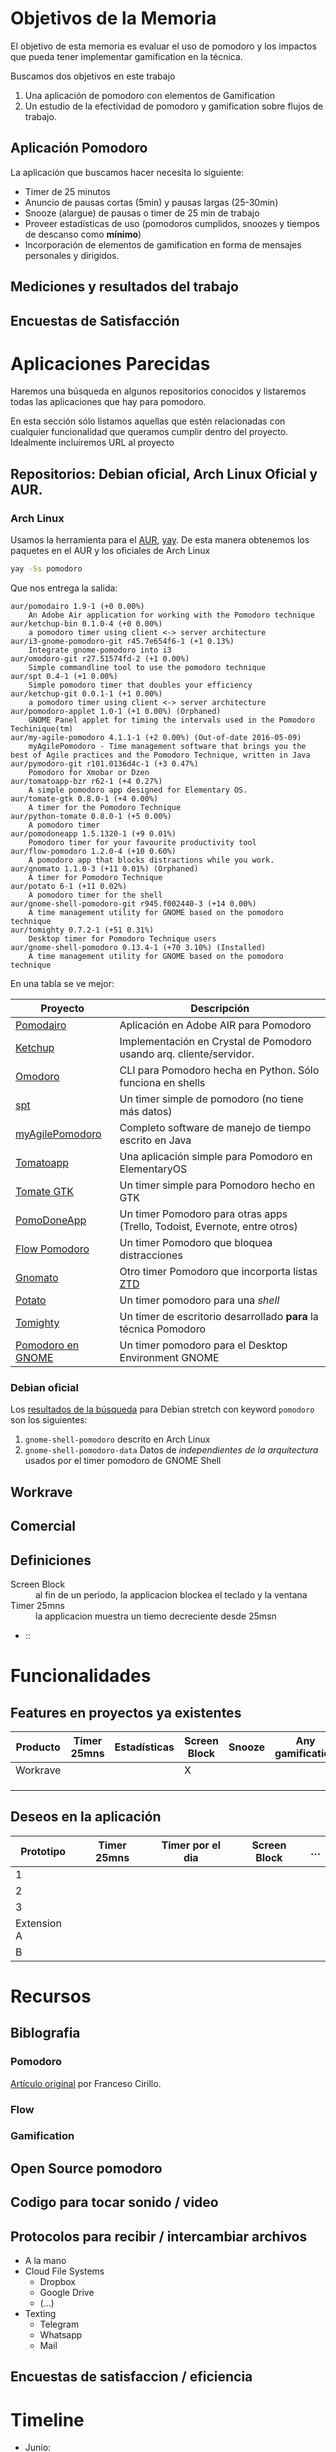 * Objetivos de la Memoria

El objetivo de esta memoria es evaluar el uso de pomodoro y los
impactos que pueda tener implementar gamification en la técnica.

Buscamos dos objetivos en este trabajo

1. Una aplicación de pomodoro con elementos de Gamification
2. Un estudio de la efectividad de pomodoro y gamification sobre flujos de trabajo.

** Aplicación Pomodoro

La aplicación que buscamos hacer necesita lo siguiente:

- Timer de 25 minutos
- Anuncio de pausas cortas (5min) y pausas largas (25-30min)
- Snooze (alargue) de pausas o timer de 25 min de trabajo
- Proveer estadísticas de uso (pomodoros cumplidos, snoozes y tiempos de descanso como *mínimo*)
- Incorporación de elementos de gamification en forma de mensajes personales y dirigidos.

** Mediciones y resultados del trabajo



** Encuestas de Satisfacción

* Aplicaciones Parecidas

Haremos una búsqueda en algunos repositorios conocidos y listaremos
todas las aplicaciones que hay para pomodoro.

En esta sección sólo listamos aquellas que estén relacionadas con
cualquier funcionalidad que queramos cumplir dentro del
proyecto. Idealmente incluiremos URL al proyecto

** Repositorios: Debian oficial, Arch Linux Oficial y AUR.

*** Arch Linux

 Usamos la herramienta para el [[https://aur.archlinux.org/][AUR]], [[https://github.com/Jguer/yay][yay]]. De esta manera obtenemos los
 paquetes en el AUR y los oficiales de Arch Linux

 #+BEGIN_SRC sh
 yay -Ss pomodoro
 #+END_SRC

 Que nos entrega la salida:

 #+BEGIN_EXAMPLE
 aur/pomodairo 1.9-1 (+0 0.00%)
     An Adobe Air application for working with the Pomodoro technique
 aur/ketchup-bin 0.1.0-4 (+0 0.00%)
     a pomodoro timer using client <-> server architecture
 aur/i3-gnome-pomodoro-git r45.7e654f6-1 (+1 0.13%)
     Integrate gnome-pomodoro into i3
 aur/omodoro-git r27.51574fd-2 (+1 0.00%)
     Simple commandline tool to use the pomodoro technique
 aur/spt 0.4-1 (+1 0.00%)
     Simple pomodoro timer that doubles your efficiency
 aur/ketchup-git 0.0.1-1 (+1 0.00%)
     a pomodoro timer using client <-> server architecture
 aur/pomodoro-applet 1.0-1 (+1 0.00%) (Orphaned)
     GNOME Panel applet for timing the intervals used in the Pomodoro Techinique(tm)
 aur/my-agile-pomodoro 4.1.1-1 (+2 0.00%) (Out-of-date 2016-05-09)
     myAgilePomodoro - Time management software that brings you the best of Agile practices and the Pomodoro Technique, written in Java
 aur/pymodoro-git r101.0136d4c-1 (+3 0.47%)
     Pomodoro for Xmobar or Dzen
 aur/tomatoapp-bzr r62-1 (+4 0.27%)
     A simple pomodoro app designed for Elementary OS.
 aur/tomate-gtk 0.8.0-1 (+4 0.00%)
     A timer for the Pomodoro Technique
 aur/python-tomate 0.8.0-1 (+5 0.00%)
     A pomodoro timer
 aur/pomodoneapp 1.5.1320-1 (+9 0.01%)
     Pomodoro timer for your favourite productivity tool
 aur/flow-pomodoro 1.2.0-4 (+10 0.60%)
     A pomodoro app that blocks distractions while you work.
 aur/gnomato 1.1.0-3 (+11 0.01%) (Orphaned)
     A timer for Pomodoro Technique
 aur/potato 6-1 (+11 0.02%)
     A pomodoro timer for the shell
 aur/gnome-shell-pomodoro-git r945.f002440-3 (+14 0.00%)
     A time management utility for GNOME based on the pomodoro technique
 aur/tomighty 0.7.2-1 (+51 0.31%)
     Desktop timer for Pomodoro Technique users
 aur/gnome-shell-pomodoro 0.13.4-1 (+70 3.10%) (Installed)
     A time management utility for GNOME based on the pomodoro technique
 #+END_EXAMPLE

 En una tabla se ve mejor:

 |-------------------+----------------------------------------------------------------------------|
 | Proyecto          | Descripción                                                                |
 |-------------------+----------------------------------------------------------------------------|
 | [[https://code.google.com/archive/p/pomodairo/][Pomodairo]]         | Aplicación en Adobe AIR para Pomodoro                                      |
 | [[https://github.com/jreinert/ketchup][Ketchup]]           | Implementación en Crystal de Pomodoro usando arq. cliente/servidor.        |
 | [[https://github.com/okraits/omodoro][Omodoro]]           | CLI para Pomodoro hecha en Python. Sólo funciona en shells                 |
 | [[https://github.com/pickfire/spt][spt]]               | Un timer simple de pomodoro (no tiene más datos)                           |
 | [[https://sourceforge.net/projects/mypomodoro/][myAgilePomodoro]]   | Completo software de manejo de tiempo escrito en Java                      |
 | [[https://github.com/luizaugustomm/tomato][Tomatoapp]]         | Una aplicación simple para Pomodoro en ElementaryOS                        |
 | [[https://github.com/eliostvs/tomate-gtk][Tomate GTK]]        | Un timer simple para Pomodoro hecho en GTK                                 |
 | [[https://pomodoneapp.com/][PomoDoneApp]]       | Un timer Pomodoro para otras apps (Trello, Todoist, Evernote, entre otros) |
 | [[https://github.com/iamsergio/flow-pomodoro][Flow Pomodoro]]     | Un timer Pomodoro que bloquea distracciones                                |
 | [[https://github.com/diegorubin/gnomato][Gnomato]]           | Otro timer Pomodoro que incorporta listas [[https://zenhabits.net/zen-to-done-ztd-the-ultimate-simple-productivity-system/][ZTD]]                              |
 | [[https://github.com/Bladtman242/potato][Potato]]            | Un timer pomodoro para una /shell/                                         |
 | [[http://tomighty.org/][Tomighty]]          | Un timer de escritorio desarrollado *para* la técnica Pomodoro             |
 | [[http://gnomepomodoro.org/][Pomodoro en GNOME]] | Un timer pomodoro para el Desktop Environment GNOME                        |
 |-------------------+----------------------------------------------------------------------------|



*** Debian oficial

Los [[https://packages.debian.org/search?keywords=pomodoro&searchon=names&suite=stretch&section=all][resultados de la búsqueda]] para Debian stretch con keyword =pomodoro= son los siguientes:

1. =gnome-shell-pomodoro= descrito en Arch Linux
2. =gnome-shell-pomodoro-data= Datos de /independientes de la arquitectura/ usados por el timer pomodoro de GNOME Shell

** Workrave

** Comercial



** Definiciones
   - Screen Block :: al fin de un periodo, la applicacion blockea el teclado y la ventana
   - Timer 25mns :: la applicacion muestra un tiemo decreciente desde 25msn
   -  ::
* Funcionalidades
** Features en proyectos ya existentes
| Producto | Timer 25mns | Estadísticas | Screen Block | Snooze | Any gamification | Pausa larga |
|----------+-------------+--------------+--------------+--------+------------------+-------------|
| Workrave |             |              | X            |        |                  |             |
|          |             |              |              |        |                  |             |
|          |             |              |              |        |                  |             |
|          |             |              |              |        |                  |             |

** Deseos en la aplicación
|   Prototipo | Timer 25mns | Timer por el dia | Screen Block | ... |
|-------------+-------------+------------------+--------------+-----|
|           1 |             |                  |              |     |
|           2 |             |                  |              |     |
|           3 |             |                  |              |     |
| Extension A |             |                  |              |     |
|           B |             |                  |              |     |

* Recursos
** Biblografia
*** Pomodoro

    [[https://francescocirillo.com/products/the-pomodoro-technique][Artículo
    original]] por Franceso Cirillo.

*** Flow
*** Gamification
** Open Source pomodoro
** Codigo para tocar sonido / video
** Protocolos para recibir / intercambiar archivos
   - A la mano
   - Cloud File Systems
     - Dropbox
     - Google Drive
     - (...)
   - Texting
     - Telegram
     - Whatsapp
     - Mail
** Encuestas de satisfaccion / eficiencia

* Timeline
    - Junio:
      - [2018-06-19 Tue] Lista de aplicaciones similares o relacionadas en repositorios (e.g. Debian, arch, etc..)
      - [2018-06-26 Tue 12:00-12:30] ENTREGA viosdvd
    - Julio:
      - [2018-07-03 Tue]
      - [2018-07-05 Thu]-[2018-07-24 Tue] Viaje Jeremy
    - Diciembre
      - [2018-12-28 vie] Actualizar documentación del proyecto en git.
